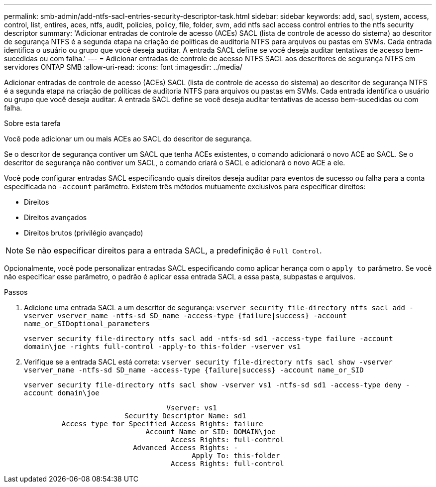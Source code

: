 ---
permalink: smb-admin/add-ntfs-sacl-entries-security-descriptor-task.html 
sidebar: sidebar 
keywords: add, sacl, system, access, control, list, entires, aces, ntfs, audit, policies, policy, file, folder, svm, add ntfs sacl access control entries to the ntfs security descriptor 
summary: 'Adicionar entradas de controle de acesso (ACEs) SACL (lista de controle de acesso do sistema) ao descritor de segurança NTFS é a segunda etapa na criação de políticas de auditoria NTFS para arquivos ou pastas em SVMs. Cada entrada identifica o usuário ou grupo que você deseja auditar. A entrada SACL define se você deseja auditar tentativas de acesso bem-sucedidas ou com falha.' 
---
= Adicionar entradas de controle de acesso NTFS SACL aos descritores de segurança NTFS em servidores ONTAP SMB
:allow-uri-read: 
:icons: font
:imagesdir: ../media/


[role="lead"]
Adicionar entradas de controle de acesso (ACEs) SACL (lista de controle de acesso do sistema) ao descritor de segurança NTFS é a segunda etapa na criação de políticas de auditoria NTFS para arquivos ou pastas em SVMs. Cada entrada identifica o usuário ou grupo que você deseja auditar. A entrada SACL define se você deseja auditar tentativas de acesso bem-sucedidas ou com falha.

.Sobre esta tarefa
Você pode adicionar um ou mais ACEs ao SACL do descritor de segurança.

Se o descritor de segurança contiver um SACL que tenha ACEs existentes, o comando adicionará o novo ACE ao SACL. Se o descritor de segurança não contiver um SACL, o comando criará o SACL e adicionará o novo ACE a ele.

Você pode configurar entradas SACL especificando quais direitos deseja auditar para eventos de sucesso ou falha para a conta especificada no `-account` parâmetro. Existem três métodos mutuamente exclusivos para especificar direitos:

* Direitos
* Direitos avançados
* Direitos brutos (privilégio avançado)


[NOTE]
====
Se não especificar direitos para a entrada SACL, a predefinição é `Full Control`.

====
Opcionalmente, você pode personalizar entradas SACL especificando como aplicar herança com o `apply to` parâmetro. Se você não especificar esse parâmetro, o padrão é aplicar essa entrada SACL a essa pasta, subpastas e arquivos.

.Passos
. Adicione uma entrada SACL a um descritor de segurança: `vserver security file-directory ntfs sacl add -vserver vserver_name -ntfs-sd SD_name -access-type {failure|success} -account name_or_SIDoptional_parameters`
+
`vserver security file-directory ntfs sacl add -ntfs-sd sd1 -access-type failure -account domain\joe -rights full-control -apply-to this-folder -vserver vs1`

. Verifique se a entrada SACL está correta: `vserver security file-directory ntfs sacl show -vserver vserver_name -ntfs-sd SD_name -access-type {failure|success} -account name_or_SID`
+
`vserver security file-directory ntfs sacl show -vserver vs1 -ntfs-sd sd1 -access-type deny -account domain\joe`

+
[listing]
----
                                  Vserver: vs1
                        Security Descriptor Name: sd1
         Access type for Specified Access Rights: failure
                             Account Name or SID: DOMAIN\joe
                                   Access Rights: full-control
                          Advanced Access Rights: -
                                        Apply To: this-folder
                                   Access Rights: full-control
----

